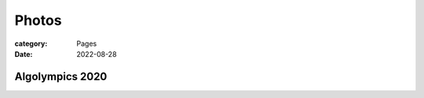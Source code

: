 Photos
########

:category: Pages
:date: 2022-08-28

Algolympics 2020
****************


.. image:: ../photos/2020_algolympics/eliens-sneile.jpg
   :width: 60%
   :align: center

.. image:: ../photos/2020_algolympics/eliens-friedchicken.jpg
   :width: 60%
   :align: center

.. image:: ../photos/2020_algolympics/eliens-green.jpg
   :width: 60%
   :align: center
